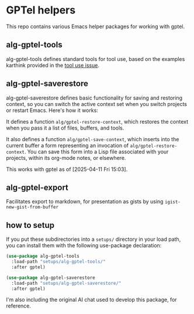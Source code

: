 * GPTel helpers

This repo contains various Emacs helper packages for working with gptel.

** alg-gptel-tools

alg-gptel-tools defines standard tools for tool use, based on the examples karthink provided in the [[https://github.com/karthink/gptel/issues/514][tool use issue]].

** alg-gptel-saverestore

alg-gptel-saverestore defines basic functionality for saving and restoring context, so you can switch the active context set when you switch projects or restart Emacs. Here's how it works:

It defines a function ~alg/gptel-restore-context~, which restores the context when you pass it a list of files, buffers, and tools.

It also defines a function ~alg/gptel-save-context~, which inserts into the current buffer a form representing an invocation of ~alg/gptel-restore-context~. You can save this form into a Lisp file associated with your projects, within its org-mode notes, or elsewhere.

This works with gptel as of [2025-04-11 Fri 15:03].

** alg-gptel-export

Facilitates export to markdown, for presentation as gists by using ~igist-new-gist-from-buffer~

** how to setup

If you put these subdirectories into a ~setups/~ directory in your load path, you can install them with the following use-package declaration:

#+begin_src lisp
(use-package alg-gptel-tools
  :load-path "setups/alg-gptel-tools/"
  :after gptel)

(use-package alg-gptel-saverestore
  :load-path "setups/alg-gptel-saverestore/"
  :after gptel)
#+end_src

I'm also including the original AI chat used to develop this package, for reference.

